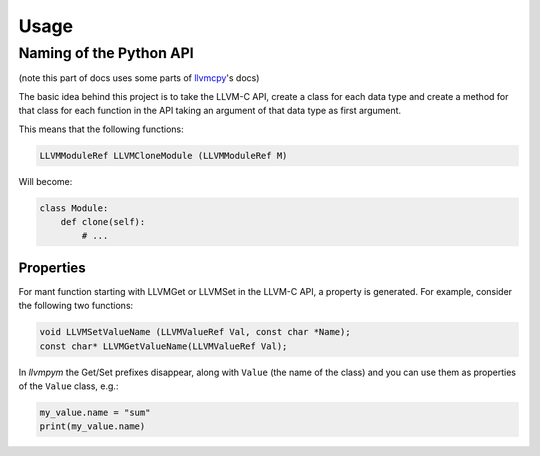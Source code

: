 Usage
=====

Naming of the Python API
------------------------

(note this part of docs uses some parts of `llvmcpy <https://github.com/revng/llvmcpy>`_'s docs)

The basic idea behind this project is to take the LLVM-C API, create a class for each data type and create a method for that class for each function in the API taking an argument of that data type as first argument.

This means that the following functions:

.. code-block:: c
                
   LLVMModuleRef LLVMCloneModule (LLVMModuleRef M)

Will become:

.. code-block:: python
                
   class Module:
       def clone(self):
           # ...


Properties
^^^^^^^^^^^^^
For mant function starting with LLVMGet or LLVMSet in the LLVM-C API, a property is generated. For example, consider the following two functions:

.. code-block:: c

   void LLVMSetValueName (LLVMValueRef Val, const char *Name);
   const char* LLVMGetValueName(LLVMValueRef Val);

In *llvmpym* the Get/Set prefixes disappear, along with ``Value`` (the name of the class) and you can use them as properties of the ``Value`` class, e.g.:

.. code-block:: python
                
   my_value.name = "sum"
   print(my_value.name)

